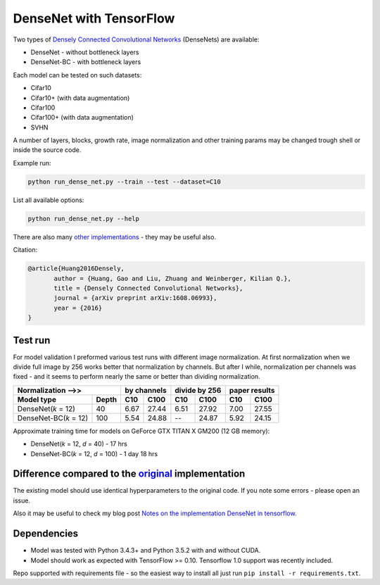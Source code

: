DenseNet with TensorFlow
~~~~~~~~~~~~~~~~~~~~~~~~

Two types of `Densely Connected Convolutional Networks <https://arxiv.org/abs/1608.06993>`__ (DenseNets) are available:

- DenseNet - without bottleneck layers
- DenseNet-BC - with bottleneck layers

Each model can be tested on such datasets:

- Cifar10
- Cifar10+ (with data augmentation)
- Cifar100
- Cifar100+ (with data augmentation)
- SVHN

A number of layers, blocks, growth rate, image normalization and other training params may be changed trough shell or inside the source code.

Example run:

.. code::

    python run_dense_net.py --train --test --dataset=C10

List all available options:

.. code:: 
    
    python run_dense_net.py --help

There are also many `other implementations <https://github.com/liuzhuang13/DenseNet>`__ - they may be useful also.

Citation:

.. code::
     
     @article{Huang2016Densely,
            author = {Huang, Gao and Liu, Zhuang and Weinberger, Kilian Q.},
            title = {Densely Connected Convolutional Networks},
            journal = {arXiv preprint arXiv:1608.06993},
            year = {2016}
     }

Test run
--------
For model validation I preformed various test runs with different image normalization.
At first normalization when we divide full image by 256 works better that normalization by channels.
But after I while, normalization per channels was fixed - and it seems to perform nearly the same or better than dividing normalization.

====================== ====== ====== ===== ====== ======= ====== ======
Normalization -->>            by channels  divide by 256  paper results
----------------------------- ------------ -------------- -------------
Model type             Depth  C10    C100    C10    C100   C10    C100
====================== ====== ====== ===== ====== ======= ====== ======
DenseNet(*k* = 12)     40     6.67   27.44   6.51   27.92   7.00  27.55
DenseNet-BC(*k* = 12)  100    5.54   24.88   --     24.87   5.92  24.15
====================== ====== ====== ===== ====== ======= ====== ======

Approximate training time for models on GeForce GTX TITAN X GM200 (12 GB memory):

- DenseNet(*k* = 12, *d* = 40) - 17 hrs
- DenseNet-BC(*k* = 12, *d* = 100) - 1 day 18 hrs


Difference compared to the `original <https://github.com/liuzhuang13/DenseNet>`__ implementation
---------------------------------------------------------
The existing model should use identical hyperparameters to the original code. If you note some errors - please open an issue.

Also it may be useful to check my blog post `Notes on the implementation DenseNet in tensorflow. <https://medium.com/@illarionkhlestov/notes-on-the-implementation-densenet-in-tensorflow-beeda9dd1504#.55qu3tfqm>`__

Dependencies
------------

- Model was tested with Python 3.4.3+ and Python 3.5.2 with and without CUDA.
- Model should work as expected with TensorFlow >= 0.10. Tensorflow 1.0 support was recently included.

Repo supported with requirements file - so the easiest way to install all just run ``pip install -r requirements.txt``.

